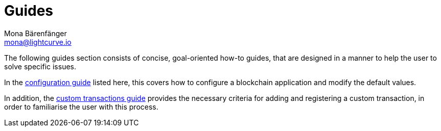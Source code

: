 = Guides
Mona Bärenfänger <mona@lightcurve.io>
:description:
:toc:

:url_config: guides/configuration.adoc
:url_custom: guides/customize.adoc


The following guides section consists of concise, goal-oriented how-to guides, that are designed in a manner to help the user to solve specific issues.

In the xref:{url_config}[configuration guide] listed here, this covers how to configure a blockchain application and modify the default values.

In addition, the xref:{url_custom}[custom transactions guide] provides the necessary criteria for adding and registering a custom transaction, in order to familiarise the user with this process.

